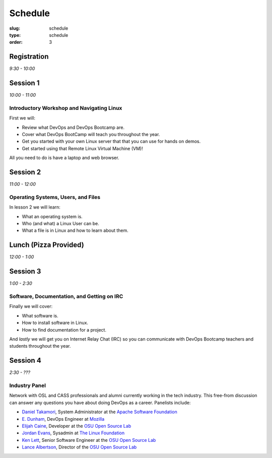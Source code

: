 Schedule
########
:slug: schedule
:type: schedule
:order: 3

Registration
------------
*9:30 - 10:00*


Session 1
---------
*10:00 - 11:00*

Introductory Workshop and Navigating Linux
~~~~~~~~~~~~~~~~~~~~~~~~~~~~~~~~~~~~~~~~~~

First we will:

- Review what DevOps and DevOps Bootcamp are.
- Cover what DevOps BootCamp will teach you throughout the year.
- Get you started with your own Linux server that that you can use for hands on
  demos.
- Get started using that Remote Linux Virtual Machine (VM)!

All you need to do is have a laptop and web browser.


Session 2
---------
*11:00 - 12:00*

Operating Systems, Users, and Files
~~~~~~~~~~~~~~~~~~~~~~~~~~~~~~~~~~~

In lesson 2 we will learn:

- What an operating system is.
- Who (and what) a Linux User can be.
- What a file is in Linux and how to learn about them.


Lunch (Pizza Provided)
----------------------
*12:00 - 1:00*


Session 3
---------
*1:00 - 2:30*

Software, Documentation, and Getting on IRC
~~~~~~~~~~~~~~~~~~~~~~~~~~~~~~~~~~~~~~~~~~~

Finally we will cover:

- What software is.
- How to install software in Linux.
- How to find documentation for a project.

And *lastly* we will get you on Internet Relay Chat (IRC) so you can
communicate with DevOps Bootcamp teachers and students throughout the year.


Session 4
---------

*2:30 - ???*

Industry Panel
~~~~~~~~~~~~~~

Network with OSL and CASS professionals and alumni currently working in the
tech industry. This free-from discussion can answer any questions you have about
doing DevOps as a career. Panelists include: 

* `Daniel Takamori <https://github.com/pono>`_, System Administrator at the `Apache Software Foundation <http://apache.org/>`_
* `E. Dunham <https://github.com/edunham>`_, DevOps Engineer at `Mozilla <https://www.mozilla.org/en-US/firefox/new/>`_
* `Elijah Caine <https://github.com/elijahcaine>`_, Developer at the `OSU Open Source Lab <http://osuosl.org/>`_
* `Jordan Evans <https://github.com/jordane>`_, Sysadmin at `The Linux Foundation <https://www.linuxfoundation.org>`_
* `Ken Lett <https://github.com/kennric>`_, Senior Software Engineer at the `OSU Open Source Lab <http://osuosl.org>`_
* `Lance Albertson <https://github.com/ramereth>`_, Director of the `OSU Open Source Lab <http://osuosl.org/>`_

 
